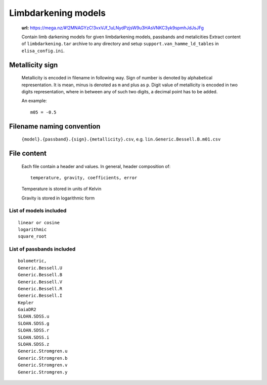 Limbdarkening models
====================

    **url:** https://mega.nz/#!2MNAGYzC!3vxVJf_1uLNydPzjsW9u3HAsVNKC3yk9spmhJdJsJFg

    Contain limb darkening models for given limbdarkening models, passbands and metalicities
    Extract content of ``limbdarkening.tar`` archive to any directory and setup ``support.van_hamme_ld_tables``
    in ``elisa_config.ini``.

Metallicity sign
~~~~~~~~~~~~~~~~

    Metallicity is encoded in filename in following way. Sign of number is denoted by alphabetical representation.
    It is mean, minus is denoted as ``m`` and plus as ``p``. Digit value of metallicity is encoded
    in two digits representation, where in between any of such two digits, a decimal point has to be added.


    An example::

        m05 = -0.5

Filename naming convention
~~~~~~~~~~~~~~~~~~~~~~~~~~

    ``{model}.{passband}.{sign}.{metallicity}.csv``, e.g. ``lin.Generic.Bessell.B.m01.csv``

File content
~~~~~~~~~~~~

    Each file contain a header and values. In general, header composition of::

        temperature, gravity, coefficients, error

    Temperature is stored in units of Kelvin

    Gravity is stored in logarithmic form

List of models included
-----------------------

::

    linear or cosine
    logarithmic
    square_root

List of passbands included
--------------------------
    
::

    bolometric,
    Generic.Bessell.U
    Generic.Bessell.B
    Generic.Bessell.V
    Generic.Bessell.R
    Generic.Bessell.I
    Kepler
    GaiaDR2
    SLOAN.SDSS.u
    SLOAN.SDSS.g
    SLOAN.SDSS.r
    SLOAN.SDSS.i
    SLOAN.SDSS.z
    Generic.Stromgren.u
    Generic.Stromgren.b
    Generic.Stromgren.v
    Generic.Stromgren.y